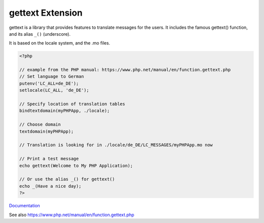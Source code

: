 .. _gettext:
.. meta::
	:description:
		gettext Extension: gettext is a library that provides features to translate messages for the users.
	:twitter:card: summary_large_image
	:twitter:site: @exakat
	:twitter:title: gettext Extension
	:twitter:description: gettext Extension: gettext is a library that provides features to translate messages for the users
	:twitter:creator: @exakat
	:twitter:image:src: https://php-dictionary.readthedocs.io/en/latest/_static/logo.png
	:og:image: https://php-dictionary.readthedocs.io/en/latest/_static/logo.png
	:og:title: gettext Extension
	:og:type: article
	:og:description: gettext is a library that provides features to translate messages for the users
	:og:url: https://php-dictionary.readthedocs.io/en/latest/dictionary/gettext.ini.html
	:og:locale: en
.. raw:: html

	<script type="application/ld+json">{"@context":"https:\/\/schema.org","@graph":[{"@type":"WebPage","@id":"https:\/\/php-dictionary.readthedocs.io\/en\/latest\/tips\/debug_zval_dump.html","url":"https:\/\/php-dictionary.readthedocs.io\/en\/latest\/tips\/debug_zval_dump.html","name":"gettext Extension","isPartOf":{"@id":"https:\/\/www.exakat.io\/"},"datePublished":"Sat, 15 Feb 2025 00:13:14 +0000","dateModified":"Sat, 15 Feb 2025 00:13:14 +0000","description":"gettext is a library that provides features to translate messages for the users","inLanguage":"en-US","potentialAction":[{"@type":"ReadAction","target":["https:\/\/php-dictionary.readthedocs.io\/en\/latest\/dictionary\/gettext Extension.html"]}]},{"@type":"WebSite","@id":"https:\/\/www.exakat.io\/","url":"https:\/\/www.exakat.io\/","name":"Exakat","description":"Smart PHP static analysis","inLanguage":"en-US"}]}</script>


gettext Extension
-----------------

gettext is a library that provides features to translate messages for the users. It includes the famous gettext() function, and its alias ``_()`` (underscore).

It is based on the locale system, and the .mo files.

.. code-block:: php
   
   <?php
   
   // example from the PHP manual: https://www.php.net/manual/en/function.gettext.php
   // Set language to German
   putenv('LC_ALL=de_DE');
   setlocale(LC_ALL, 'de_DE');
   
   // Specify location of translation tables
   bindtextdomain(myPHPApp, ./locale);
   
   // Choose domain
   textdomain(myPHPApp);
   
   // Translation is looking for in ./locale/de_DE/LC_MESSAGES/myPHPApp.mo now
   
   // Print a test message
   echo gettext(Welcome to My PHP Application);
   
   // Or use the alias _() for gettext()
   echo _(Have a nice day);
   ?>


`Documentation <https://www.php.net/manual/en/ref.gettext.php>`__

See also https://www.php.net/manual/en/function.gettext.php
